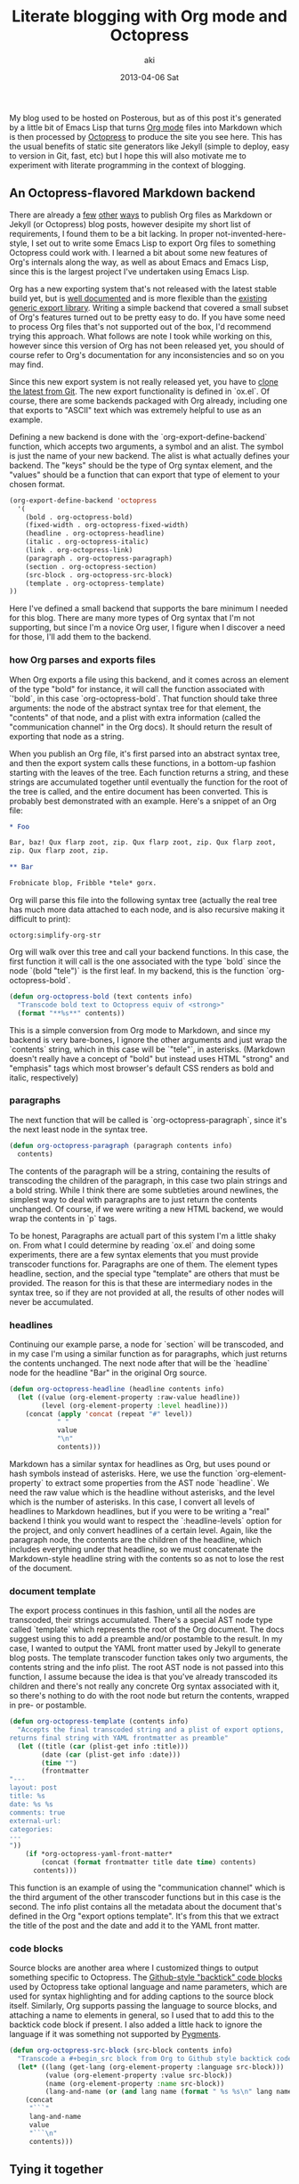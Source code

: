 #+TITLE:     Literate blogging with Org mode and Octopress
#+AUTHOR:    aki
#+EMAIL:     aki@utahraptor
#+DATE:      2013-04-06 Sat

My blog used to be hosted on Posterous, but as of this post it's
generated by a little bit of Emacs Lisp that turns [[http://orgmode.org/][Org mode]] files into
Markdown which is then processed by [[http://octopress.org][Octopress]] to produce the site you
see here. This has the usual benefits of static site generators like
Jekyll (simple to deploy, easy to version in Git, fast, etc) but I
hope this will also motivate me to experiment with literate
programming in the context of blogging.

** An Octopress-flavored Markdown backend

There are already a [[http://orgmode.org/worg/org-tutorials/org-jekyll.html][few]] [[http://blog.paphus.com/blog/2012/08/01/introducing-octopress-blogging-for-org-mode/][other]] [[http://juanreyero.com/open/org-jekyll/][ways]] to publish Org files as Markdown or
Jekyll (or Octopress) blog posts, however desipite my short list of
requirements, I found them to be a bit lacking. In proper
not-invented-here-style, I set out to write some Emacs Lisp to export
Org files to something Octopress could work with. I learned a bit
about some new features of Org's internals along the way, as well as
about Emacs and Emacs Lisp, since this is the largest project I've
undertaken using Emacs Lisp.

Org has a new exporting system that's not released with the latest
stable build yet, but is [[http://orgmode.org/worg/dev/org-export-reference.html][well documented]] and is more flexible than the
[[http://orgmode.org/worg/org-contrib/org-export-generic.html][existing generic export library]]. Writing a simple backend that covered
a small subset of Org's features turned out to be pretty easy to
do. If you have some need to process Org files that's not supported
out of the box, I'd recommend trying this approach. What follows are
note I took while working on this, however since this version of Org
has not been released yet, you should of course refer to Org's
documentation for any inconsistencies and so on you may find.

Since this new export system is not really released yet, you have to
[[http://orgmode.org/worg/org-faq.html#keeping-current-with-Org-mode-development][clone the latest from Git]]. The new export functionality is defined in
`ox.el`. Of course, there are some backends packaged with Org already,
including one that exports to "ASCII" text which was extremely
helpful to use as an example.

Defining a new backend is done with the `org-export-define-backend`
function, which accepts two arguments, a symbol and an alist. The
symbol is just the name of your new backend. The alist is what
actually defines your backend. The "keys" should be the type of Org
syntax element, and the "values" should be a function that can export
that type of element to your chosen format.

#+NAME: org-export-define-backend
#+BEGIN_SRC emacs-lisp :exports code
  (org-export-define-backend 'octopress
    '(
      (bold . org-octopress-bold)
      (fixed-width . org-octopress-fixed-width)
      (headline . org-octopress-headline)
      (italic . org-octopress-italic)
      (link . org-octopress-link)
      (paragraph . org-octopress-paragraph)
      (section . org-octopress-section)
      (src-block . org-octopress-src-block)
      (template . org-octopress-template)
  ))
#+END_SRC

Here I've defined a small backend that supports the bare minimum I
needed for this blog. There are many more types of Org syntax that I'm
not supporting, but since I'm a novice Org user, I figure when I
discover a need for those, I'll add them to the backend.

*** how Org parses and exports files

When Org exports a file using this backend, and it comes across an
element of the type "bold" for instance, it will call the function
associated with `'bold`, in this case `org-octopress-bold`. That
function should take three arguments: the node of the abstract syntax
tree for that element, the "contents" of that node, and a plist with
extra information (called the "communication channel" in the Org
docs). It should return the result of exporting that node as a string.

When you publish an Org file, it's first parsed into an abstract
syntax tree, and then the export system calls these functions, in a
bottom-up fashion starting with the leaves of the tree. Each function
returns a string, and these strings are accumulated together until
eventually the function for the root of the tree is called, and the
entire document has been converted. This is probably best demonstrated
with an example. Here's a snippet of an Org file:

#+NAME: org-mode-example
#+BEGIN_SRC org
  ,* Foo

  Bar, baz! Qux flarp zoot, zip. Qux flarp zoot, zip. Qux flarp zoot,
  zip. Qux flarp zoot, zip.

  ,** Bar

  Frobnicate blop, Fribble *tele* gorx.
#+END_SRC

Org will parse this file into the following syntax tree (actually the
real tree has much more data attached to each node, and is also
recursive making it difficult to print):

#+NAME: org-parsing
#+BEGIN_SRC emacs-lisp :exports none :noweb yes
  (defun octorg:truncate-string (s)
    (if (< (length s) 13) (substring-no-properties s)
      (concat (substring-no-properties s 0 10) "...")))

  (defun octorg:extract (elt)
    (let ((type (org-element-type elt))
          (raw (org-element-property :raw-value elt)))
      (case type
         (headline (list type (octorg:truncate-string raw)))
         (t (list type)))))

  (defun octorg:simplify (tree)
    "Simplify an abstract syntax tree from Org mode"
    (if (not (null tree))
        (case (type-of tree)
          (string (octorg:truncate-string tree))
          (cons
           (append (octorg:extract tree)
                   (mapcar 'octorg:simplify (org-element-contents tree))))
           (t (error "unknown type")))
      tree))

  (defun octorg:parse-org (s)
    (with-temp-buffer
      (org-mode)
      (insert s)
      (org-element-parse-buffer)))

  (defun octorg:simplify-org-str (s)
    "Parse a string formatted as an Org document and return the
  mplified tree"
    (octorg:simplify
     (with-temp-buffer
       (org-mode)
       (insert s)
       (org-element-parse-buffer))))
#+END_SRC

#+RESULTS: org-parsing
: octorg:simplify-org-str

#+CALL: org-parsing

#+BEGIN_SRC emacs-lisp :exports results :noweb yes
  (pp (octorg:simplify-org-str "
  <<org-mode-example>>"))
#+END_SRC

Org will walk over this tree and call your backend functions. In this
case, the first function it will call is the one associated with the
type `bold` since the node `(bold "tele")` is the first leaf. In my
backend, this is the function `org-octopress-bold`.

#+NAME: org-octopress-bold
#+BEGIN_SRC emacs-lisp :exports code
  (defun org-octopress-bold (text contents info)
    "Transcode bold text to Octopress equiv of <strong>"
    (format "**%s**" contents))
#+END_SRC

This is a simple conversion from Org mode to Markdown, and since my
backend is very bare-bones, I ignore the other arguments and just wrap
the `contents` string, which in this case will be `"tele"`, in
asterisks. (Markdown doesn't really have a concept of "bold" but
instead uses HTML "strong" and "emphasis" tags which most browser's
default CSS renders as bold and italic, respectively)

*** paragraphs

The next function that will be called is `org-octopress-paragraph`,
since it's the next least node in the syntax tree.

#+NAME: org-octopress-paragraph
#+BEGIN_SRC emacs-lisp :exports code
  (defun org-octopress-paragraph (paragraph contents info)
    contents)
#+END_SRC

The contents of the paragraph will be a string, containing the results
of transcoding the children of the paragraph, in this case two plain
strings and a bold string. While I think there are some subtleties
around newlines, the simplest way to deal with paragraphs are to just
return the contents unchanged. Of course, if we were writing a new
HTML backend, we would wrap the contents in `p` tags.

To be honest, Paragraphs are actuall part of this system I'm a little
shaky on. From what I could determine by reading `ox.el` and doing
some experiments, there are a few syntax elements that you must
provide transcoder functions for. Paragraphs are one of them. The
element types headline, section, and the special type "template" are
others that must be provided. The reason for this is that these are
intermediary nodes in the syntax tree, so if they are not provided at
all, the results of other nodes will never be accumulated.

*** headlines

Continuing our example parse, a node for `section` will be transcoded,
and in my case I'm using a similar function as for paragraphs, which
just returns the contents unchanged. The next node after that will be
the `headline` node for the headline "Bar" in the original Org source.

#+NAME: org-octopress-headline
#+BEGIN_SRC emacs-lisp
  (defun org-octopress-headline (headline contents info)
    (let ((value (org-element-property :raw-value headline))
          (level (org-element-property :level headline)))
      (concat (apply 'concat (repeat "#" level))
              " "
              value
              "\n"
              contents)))
#+END_SRC

Markdown has a similar syntax for headlines as Org, but uses pound or
hash symbols instead of asterisks. Here, we use the function
`org-element-property` to extract some properties from the AST node
`headline`. We need the raw value which is the headline without
asterisks, and the level which is the number of asterisks. In this
case, I convert all levels of headlines to Markdown headlines, but if
you were to be writing a "real" backend I think you would want to
respect the `:headline-levels` option for the project, and only
convert headlines of a certain level. Again, like the paragraph node,
the contents are the children of the headline, which includes
everything under that headline, so we must concatenate the
Markdown-style headline string with the contents so as not to lose the
rest of the document.

*** document template

The export process continues in this fashion, until all the nodes are
transcoded, their strings accumulated. There's a special AST node type
called `template` which represents the root of the Org document. The
docs suggest using this to add a preamble and/or postamble to the
result. In my case, I wanted to output the YAML front matter used by
Jekyll to generate blog posts. The template transcoder function takes
only two arguments, the contents string and the info plist. The root
AST node is not passed into this function, I assume because the idea
is that you've already transcoded its children and there's not really
any concrete Org syntax associated with it, so there's nothing to do
with the root node but return the contents, wrapped in pre- or
postamble.

#+NAME: org-octopress-template
#+BEGIN_SRC emacs-lisp :exports code
  (defun org-octopress-template (contents info)
    "Accepts the final transcoded string and a plist of export options,
  returns final string with YAML frontmatter as preamble"
    (let ((title (car (plist-get info :title)))
          (date (car (plist-get info :date)))
          (time "")
          (frontmatter
  "---
  layout: post
  title: %s
  date: %s %s
  comments: true
  external-url:
  categories:
  ---
  "))
      (if *org-octopress-yaml-front-matter*
          (concat (format frontmatter title date time) contents)
        contents)))
#+END_SRC

This function is an example of using the "communication channel" which
is the third argument of the other transcoder functions but in this
case is the second. The info plist contains all the metadata about the
document that's defined in the Org "export options template". It's
from this that we extract the title of the post and the date and add
it to the YAML front matter.

*** code blocks

Source blocks are another area where I customized things to output
something specific to Octopress. The [[http://octopress.org/docs/blogging/code/][Github-style "backtick" code blocks]] used by Octopress take optional language and name parameters,
which are used for syntax highlighting and for adding captions to the
source block itself. Similarly, Org supports passing the language to
source blocks, and attaching a name to elements in general, so I used
that to add this to the backtick code block if present. I also added a
little hack to ignore the language if it was something not supported
by [[http://pygments.org/languages/][Pygments]].

#+NAME: org-octopress-src-block
#+BEGIN_SRC emacs-lisp :exports code
  (defun org-octopress-src-block (src-block contents info)
    "Transcode a #+begin_src block from Org to Github style backtick code blocks"
    (let* ((lang (get-lang (org-element-property :language src-block)))
           (value (org-element-property :value src-block))
           (name (org-element-property :name src-block))
           (lang-and-name (or (and lang name (format " %s %s\n" lang name)) "\n")))
      (concat
       "```"
       lang-and-name
       value
       "```\n"
       contents)))
#+END_SRC

** Tying it together

Having defined the new backend, all that's left is a little
boilerplate to make this backend available to Org projects:

#+NAME: org-octopress-publish-to-octopress
#+BEGIN_SRC emacs-lisp :exports code
  (defun org-octopress-publish-to-octopress (plist filename pub-dir)
    (org-publish-org-to 'octopress filename ".md" plist pub-dir))
#+END_SRC

My blog's Org project alist is then, at the bare minimum:

#+BEGIN_SRC emacs-lisp
  '(("posts"
     :base-directory "/path/to/blog/root"
     :base-extension "org"
     :publishing-directory "/path/to/octopress/root/source/_posts"
     :publishing-function org-octopress-publish-to-octopress)
    ("blog name" :components ("posts")))
#+END_SRC

To start a new blog post, I use this little helper to create a new Org
file with the right naming convention and export template:

#+NAME: octopress-helpers
#+BEGIN_SRC emacs-lisp :exports code
  (defun new-post (dir title)
    "Create and visit a new .org file in dir named $date-$title.org, ie
  Octopress/Jekyll style"
    (interactive "Mdirectory: \nMtitle: ")
    (let* ((date (format-time-string "%Y-%m-%d"))
           (title-no-spaces (replace-regexp-in-string " +" "-" title))
           (dirname (file-name-as-directory dir))
           (filename (format (concat dirname "%s-%s.org") date title-no-spaces)))
      (find-file filename)
      (rename-buffer title)
      (org-insert-export-options-template)
      (rename-buffer filename)))
#+END_SRC

While I'm working on a post, I can start the Octopress preview server
the normal way (`rake preview`) and then export the current Org file
with `org-publish-current-file` to preview the final output in a
browser.

** Literate example

In case it wasn't obvious, this whole post was written using this
system, and in fact the entire (albeit small) body of code is
contained in the Org file for this post, using Babel's noweb-style
literate facilities. The [[https://raw.github.com/spacemanaki/octorgopress/master/blorg/2013-04-06-Literate-blogging-with-Org-mode-and-Octopress.org][source]] for this post is on Github, and
contains some extra code not exported, like various helper functions
and tests.

#+NAME: octorgopress
#+BEGIN_SRC emacs-lisp :tangle ../octorgopress.el :exports none :noweb yes
  ;; Octopress backend for Org-mode
  ;; Depends on latest (bleeding development branch, maybe v8.x) of Org
  ;; uses generic export: http://orgmode.org/worg/dev/org-export-reference.html
  
  (require 'ox)
  
  (defvar *org-octopress-yaml-front-matter* t)
  
  (defun octorg:normalize-lang (str)
    (downcase (replace-regexp-in-string " " "-" str)))
  
  ;; pygments supports the following languages
  (defvar *org-octopress-pygments-langs*
    (mapcar #'octorg:normalize-lang
            '("ActionScript" "Ada" "ANTLR" "AppleScript" "Assembly" "Asymptote" "Awk" "Befunge" "Boo" "BrainFuck" "C" "C++" "C#" "Clojure" "CoffeeScript" "ColdFusion" "Common Lisp" "Coq" "Cython" "D" "Dart" "Delphi" "Dylan" "Erlang" "Factor" "Fancy" "Fortran" "F#" "Gherkin" "GL shaders" "Groovy" "Haskell" "IDL" "Io" "Java" "JavaScript" "LLVM" "Logtalk" "Lua" "Matlab" "MiniD" "Modelica" "Modula-2" "MuPad" "Nemerle" "Nimrod" "Objective-C" "Objective-J" "Octave" "OCaml" "PHP" "Perl" "PovRay" "PostScript" "PowerShell" "Prolog" "Python" "Rebol" "Redcode" "Ruby" "Rust" "S" "S-Plus" "R" "Scala" "Scheme" "Scilab" "Smalltalk" "SNOBOL" "Tcl" "Vala" "Verilog" "VHDL" "Visual Basic.NET" "Visual FoxPro" "XQuery")))
  
  <<org-export-define-backend>>
  
  <<org-octopress-template>>
  
  (defun get-lang (lang)
    (and lang
         (let ((lang (octorg:normalize-lang lang)))
           (cond ((string= lang "emacs-lisp") "common-lisp")
                 ((not (member lang *org-octopress-pygments-langs*)) nil)
                 (t lang)))))
  
  <<org-octopress-src-block>>
  
  (defun repeat (x n)
    (let (acc)
      (dotimes (_ n acc)
        (push x acc))))
  
  <<org-octopress-headline>>
  
  (defun org-octopress-link (link contents info)
    (let ((path (org-element-property :raw-link link)))
      (format "[%s](%s)" contents path)))
  
  <<org-octopress-paragraph>>
  
  (defun org-octopress-section (section contents info)
    contents)
  
  (defun org-octopress-italic (elt contents info)
    "Transcode italic text to Octopress equiv of <em>"
    (format "*%s*" contents))
  
  <<org-octopress-bold>>
  
  (defun is-empty (s)
    (string= s ""))
  
  (defun drop-while (f list)
    (cond ((null list) nil)
          ((funcall f (car list)) (drop-while f (cdr list)))
          (t list)))
  
  (defun take-while (f list)
    (cond ((null list) nil)
          ((funcall f (car list)) (cons (car list)
                                        (take-while f (cdr list))))
          (t nil)))
  
  (defun complement (f)
    (lexical-let ((f f))
      (lambda (&rest args)
        (not (apply f args)))))
  
  (defun string-join (xs y)
    (mapconcat #'identity xs y))
  
  (defun trim-empty-lines (s)
    (let ((lines (split-string s "\n")))
      (string-join
       (reverse (drop-while #'is-empty
                            (reverse (drop-while #'is-empty lines)))) "\n")))
  
  (defun org-octopress-fixed-width (fixed-width contents info)
    "Transcode fixed-width region to Octopress anonymous code block"
    (concat "```\n"
            (trim-empty-lines (org-element-property :value fixed-width))
            "\n```\n"))
  
  (defun org-octopress-export-as-octopress
    (&optional async subtreep visible-only body-only ext-plist)
    (interactive)
    (if async
        (org-export-async-start
            (lambda (output)
              (with-current-buffer (get-buffer-create "*Org Octopress Export*")
                (erase-buffer)
                (insert output)
                (goto-char (point-min))
                (org-export-add-to-stack (current-buffer) 'octopress)))
          `(org-export-as 'octopress ,subtreep ,visible-only ,body-only ',ext-plist))
      (let ((outbuf (org-export-to-buffer 'octopress "*Org Octopress Export*"
                                          subtreep visible-only body-only ext-plist)))
        (with-current-buffer outbuf (LaTeX-mode))
        (when org-export-show-temporary-export-buffer
          (switch-to-buffer-other-window outbuf)))))
  
  <<org-octopress-publish-to-octopress>>
  
  <<octopress-helpers>>
  
  (defun make-org-publish-project-alist
    (name blorg-root octopress-root)
    (let ((octopress-posts (concat (file-name-as-directory octopress-root)
                                   "source/_posts")))
      `(("posts"
         :base-directory ,blorg-root
         :base-extension "org"
         :publishing-directory ,octopress-posts
         :publishing-function org-octopress-publish-to-octopress)
        (,name :components ("posts")))))
#+END_SRC

#+RESULTS: octorgopress
: make-org-publish-project-alist

#+NAME: tests
#+BEGIN_SRC emacs-lisp :exports none :tangle ../tests.el
  ;; Some helpers:
  
  (defun to-octopress (s)
    "Given a string, in Org syntax, convert to Octopress Markdown and
  return"
    (with-temp-buffer
      (insert s)
      (org-export-as 'octopress)))
  
  (defmacro as-octopress (&rest body)
    "Execute body in Org-mode buffer, then export as Octopress and
  return string"
    `(with-temp-buffer
       ,@body
       (org-export-as 'octopress)))
  
  (defun eq/trail-newlines (x y)
    "Returns t if two strings are equal modulo trailing newlines"
    (let ((xx (replace-regexp-in-string "\n+$" "" x))
          (yy (replace-regexp-in-string "\n+$" "" y)))
      (string= xx yy)))
  
  ;; Test cases themselves:
  
  (ert-deftest octopress-headline ()
    "Test exporting Org headlines as Markdown"
    (let ((*org-octopress-yaml-front-matter* nil))
      (should (eq/trail-newlines (to-octopress "* Headline 1") "# Headline 1"))
      (should (eq/trail-newlines (to-octopress "* Headline 1\n\n** Headline 2")
                                 "# Headline 1\n\n## Headline 2"))))
  
  (ert-deftest octopress-link ()
    "Test exporting Org links as Markdown"
    (let ((*org-octopress-yaml-front-matter* nil))
      (should (eq/trail-newlines
               (as-octopress
                (org-insert-link nil "http://www.example.org" "Example"))
               "[Example](http://www.example.org)"))))
  
  (ert-deftest octopress-emphasize ()
    "Test exporting Org bold and italic"
    (let ((*org-octopress-yaml-front-matter* nil))
      (should (eq/trail-newlines (to-octopress "*bold!*") "**bold!**"))
      (should (eq/trail-newlines (to-octopress "/italic!/") "*italic!*"))
      (should (eq/trail-newlines (to-octopress "*/both/*") "***both***"))
      (should (eq/trail-newlines (to-octopress "/*both*/") "***both***"))))
  
  (ert-deftest octopress-paragraphs ()
    "Test exporting multiple paragraphs"
    (let ((*org-octopress-yaml-front-matter* nil))
      (should (eq/trail-newlines (to-octopress "foo bar baz\n\nqux flarp\n\nzoot zot")
                                 "foo bar baz\n\nqux flarp\n\nzoot zot"))))
  
  (ert-deftest octopress-anon-src-block ()
    "Test exporting source blocks without name or language specified"
    (let ((*org-octopress-yaml-front-matter* nil))
      (should (eq/trail-newlines (to-octopress
  
  "#+begin_src
  int main() {
     printf(\"Hello, World.\\n\");
  }
  ,#+end_src
  ")
  
  "```
  int main() {
     printf(\"Hello, World.\\n\");
  }
  ```"
  ))))
  
  (ert-deftest octopress-src-block ()
    "Test exporting code blocks with name and language"
    (let ((*org-octopress-yaml-front-matter* nil))
      (should (eq/trail-newlines (to-octopress
  
  "#+name: Hello World in C
  ,#+begin_src C
  int main() {
     printf(\"Hello, World.\\n\");
  }
  ,#+end_src
  ")
  
  "``` c Hello World in C
  int main() {
     printf(\"Hello, World.\\n\");
  }
  ```"))))
  
  (ert-deftest octopress-src-block-exported ()
    "Test exporting a code block with header arg= :exports code"
    (let ((*org-octopress-yaml-front-matter* nil))
      (should (eq/trail-newlines (to-octopress
  
  "#+begin_src :exports code
  val getc: string -> (char, int) StringCvt.reader =
     fn s => fn i =>
        if (i < String.size s)
           then SOME(String.sub(s, i), i+1)
        else NONE
  ,#+end_src")
  
  "```
  val getc: string -> (char, int) StringCvt.reader =
     fn s => fn i =>
        if (i < String.size s)
           then SOME(String.sub(s, i), i+1)
        else NONE
  ```"))))
  
  (ert-deftest octopress-src-block-not-exported ()
    "Test exporting a code block with header arg= :exports none"
    (let ((*org-octopress-yaml-front-matter* nil))
      (should (eq/trail-newlines (to-octopress
  
  "#+begin_src sml :exports none
  val getc: string -> (char, int) StringCvt.reader =
     fn s => fn i =>
        if (i < String.size s)
           then SOME(String.sub(s, i), i+1)
        else NONE
  ,#+end_src")
  
  ""))))
  
  (ert-deftest octopress-src-block-not-exported2 ()
    "Test exporting a code block with header arg= :exports none, with
  some surrounding stuff"
    (let ((*org-octopress-yaml-front-matter* nil))
      (should (eq/trail-newlines (to-octopress
  
  "* Some SML code:
  ,#+begin_src sml :exports none
  val getc: string -> (char, int) StringCvt.reader =
     fn s => fn i =>
        if (i < String.size s)
           then SOME(String.sub(s, i), i+1)
        else NONE
  ,#+end_src
  
  Isn't ML nice?")
  
  "# Some SML code:
  
  Isn't ML nice?"))))
  
  (ert-deftest octopress-fixed-width ()
    "Test exporting fixed width area"
    (let ((*org-octopress-yaml-front-matter* nil))
      (should (eq/trail-newlines (to-octopress
  ": bar
  : foo")
  
  "```
  bar
  foo
  ```
  "))))
  
  (ert-deftest octopress-fixed-width-results ()
    "Test exporting fixed width area from results"
    (let ((*org-octopress-yaml-front-matter* nil))
      (should (eq/trail-newlines (to-octopress
  "#+RESULTS:
  :
  : bar
  : foo")
  
  "```
  
  bar
  foo
  ```
  "))))
  
  (ert-deftest octopress-fixed-width-trim ()
    (let ((*org-octopress-yaml-front-matter* nil))
      (should (string= (to-octopress
  ":
  : foo
  : bar")
  
  "```
  foo
  bar
  ```
  "))
      (should (string= (to-octopress
  ":
  :
  : foo
  : bar")
  
  "```
  foo
  bar
  ```
  "))))
#+END_SRC

#+RESULTS: tests
: octopress-fixed-width-trim

